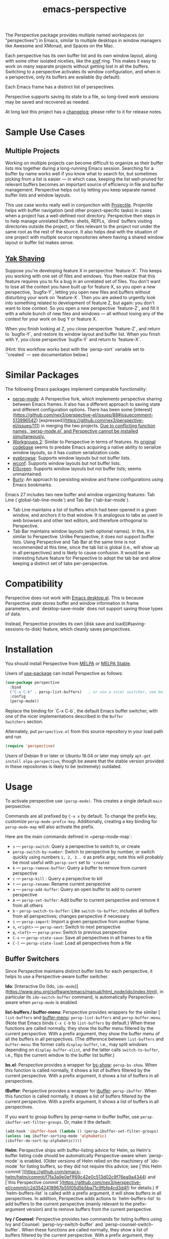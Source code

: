 :PROPERTIES:
:ID:       4252244e-f5b8-4f04-a661-0f25211e8de8
:END:
#+title: emacs-perspective

The Perspective package provides multiple named workspaces (or
"perspectives") in Emacs, similar to multiple desktops in window
managers like Awesome and XMonad, and Spaces on the Mac.

Each perspective has its own buffer list and its own window layout,
along with some other isolated niceties, like the [[https://www.gnu.org/software/emacs/manual/html_node/emacs/Xref.html][xref]] ring. This
makes it easy to work on many separate projects without getting lost
in all the buffers. Switching to a perspective activates its window
configuration, and when in a perspective, only its buffers are
available (by default).

Each Emacs frame has a distinct list of perspectives.

Perspective supports saving its state to a file, so long-lived work
sessions may be saved and recovered as needed.

At long last this project has a [[https://github.com/nex3/perspective-el/blob/master/CHANGELOG.md][changelog]]; please refer to it for
release notes.

* Sample Use Cases

** Multiple Projects

Working on multiple projects can become difficult to organize as their
buffer lists mix together during a long-running Emacs
session. Searching for a buffer by name works well if you know what to
search for, but sometimes picking from a list is easier — in which
case, keeping the list well-pruned for relevant buffers becomes an
important source of efficiency in file and buffer management.
Perspective helps out by letting you keep separate named buffer lists
and window layouts.

This use case works really well in conjunction with
[[https://github.com/bbatsov/projectile][Projectile]]. Projectile helps with buffer navigation (and other
project-specific tasks) in cases when a project has a well-defined
root directory. Perspective then steps in to help manage unrelated
buffers: shells, REPLs, `dired` buffers visiting directories outside
the project, or files relevant to the project not under the same root
as the rest of the source. It also helps deal with the situation of
one project with multiple source repositories where having a shared
window layout or buffer list makes sense.


** [[http://catb.org/jargon/html/Y/yak-shaving.html][Yak Shaving]]

Suppose you're developing feature X in perspective `feature-X`. This
keeps you working with one set of files and windows. You then realize
that this feature requires you to fix a bug in an unrelated set of
files. You don't want to lose all the context you have built up for
feature X, so you open a new perspective, `bugfix-Y`, letting you open
new files and buffers without disturbing your work on
`feature-X`. Then you are asked to urgently look into something
related to development of feature Z, but again: you don't want to lose
context. So you open a new perspective `feature-Z`, and fill it with a
whole bunch of new files and windows — all without losing any of the
context for your work on bug Y or feature X.

When you finish looking at Z, you close perspective `feature-Z`, and return to
`bugfix-Y`, and restore its window layout and buffer list. When you finish with
Y, you close perspective `bugfix-Y` and return to `feature-X`.

(Hint: this workflow works best with the `persp-sort` variable set to `'created`
— see documentation below.)


* Similar Packages

The following Emacs packages implement comparable functionality:

- [[https://github.com/Bad-ptr/persp-mode.el][persp-mode]]: A Perspective fork, which implements perspective sharing
  between Emacs frames. It also has a different approach to saving
  state and different configuration options. There has been some
  [interest](https://github.com/nex3/perspective-el/issues/88#issuecomment-513996542)
  [expressed](https://github.com/nex3/perspective-el/issues/111) in
  merging the two projects. _Due to conflicting function names,
  `persp-mode.el` and Perspective cannot be installed simultaneously._
- [[https://github.com/pashinin/workgroups2][Workgroups 2]]: Similar to Perspective in terms of features. Its
  [[https://github.com/tlh/workgroups.el][original codebase]] seems to predate Emacs acquiring a native ability
  to serialize window layouts, so it has custom serialization code.
- [[https://github.com/wasamasa/eyebrowse][eyebrowse]]: Supports window layouts but not buffer lists.
- [[https://github.com/ilohmar/wconf][wconf]]: Supports window layouts but not buffer lists.
- [[https://github.com/knu/elscreen][ElScreen]]: Supports window layouts but not buffer lists; seems
  unmaintained.
- [[https://github.com/alphapapa/burly.el][Burly]]: An approach to persisting window and frame configurations
  using Emacs bookmarks.

Emacs 27 includes two new buffer and window organizing features: Tab
Line (`global-tab-line-mode`) and Tab Bar (`tab-bar-mode`).
- Tab Line maintains a list of buffers which had been opened in a
  given window, and anchors it to that window. It is analogous to tabs
  as used in web browsers and other text editors, and therefore
  orthogonal to Perspective.
- Tab Bar maintains window layouts (with optional names). In this, it
  is similar to Perspective. Unlike Perspective, it does not support
  buffer lists. Using Perspective and Tab Bar at the same time is not
  recommended at this time, since the tab list is global (i.e., will
  show up in all perspectives) and is likely to cause confusion. It
  would be an interesting future feature for Perspective to adopt the
  tab bar and allow keeping a distinct set of tabs per-perspective.


* Compatibility

Perspective does not work with [[https://www.gnu.org/software/emacs/manual/html_node/emacs/Saving-Emacs-Sessions.html][Emacs desktop.el]].  This is because
Perspective state stores buffer and window information in frame
parameters, and `desktop-save-mode` does not support saving those
types of data.

Instead, Perspective provides its own [disk save and
load](#saving-sessions-to-disk) feature, which cleanly saves
perspectives.


* Installation

You should install Perspective from [[https://melpa.org/][MELPA]] or [[https://stable.melpa.org/][MELPA Stable]].

Users of [[https://github.com/jwiegley/use-package][use-package]] can install Perspective as follows:


#+begin_src emacs-lisp
(use-package perspective
  :bind
  ("C-x C-b" . persp-list-buffers)   ; or use a nicer switcher, see below
  :config
  (persp-mode))
#+end_src

Replace the binding for `C-x C-b`, the default Emacs buffer switcher,
with one of the nicer implementations described in the =Buffer
Switchers= section.

Alternately, put =perspective.el= from this source repository in your
load path and run
#+begin_src emacs-lisp
  (require 'perspective)
#+end_src

Users of Debian 9 or later or Ubuntu 16.04 or later may simply =apt-get
install elpa-perspective=, though be aware that the stable version
provided in these repositories is likely to be (extremely) outdated.


* Usage

To activate perspective use =(persp-mode)=. This creates a single default =main=
perpsective.

Commands are all prefixed by =C-x x= by default. To change the prefix key,
customize =persp-mode-prefix-key=. Additionally, creating a key binding for
=persp-mode-map= will also activate the prefix.

Here are the main commands defined in =persp-mode-map`:

- =s= — =persp-switch=: Query a perspective to switch to, or create
- =persp-switch-by-number=: Switch to perspective by number, or switch
  quickly using numbers =1, 2, 3.. 0= as prefix args; note this will probably be
  most useful with =persp-sort= set to ='created=
- =k= — =persp-remove-buffer=: Query a buffer to remove from current perspective
- =c= — =persp-kill= : Query a perspective to kill
- =r= — =persp-rename=: Rename current perspective
- =a= — =persp-add-buffer=: Query an open buffer to add to current perspective
- =A= — =persp-set-buffer=: Add buffer to current perspective and remove it from all others
- =b= - =persp-switch-to-buffer=: Like =switch-to-buffer=; includes all buffers
  from all perspectives; changes perspective if necessary
- =i= — =persp-import=: Import a given perspective from another frame.
- =n=, =<right>= — =persp-next=: Switch to next perspective
- =p=, =<left>= — =persp-prev=: Switch to previous perspective
- =C-s= — =persp-state-save=: Save all perspectives in all frames to a file
- =C-l= — =persp-state-load=: Load all perspectives from a file


** Buffer Switchers

Since Perspective maintains distinct buffer lists for each perspective, it helps
to use a Perspective-aware buffer switcher.

**Ido**: [Interactive Do (Ido,
=ido-mode=)](https://www.gnu.org/software/emacs/manual/html_node/ido/index.html),
in particular its =ido-switch-buffer= command, is automatically
Perspective-aware when =persp-mode= is enabled.

**list-buffers / buffer-menu**: Perspective provides wrappers for the
similar [ =list-buffers= and [[https://www.gnu.org/software/emacs/manual/html_node/emacs/List-Buffers.html][buffer-menu]]: =persp-list-buffers= and
=persp-buffer-menu=. (Note that Emacs binds =C-x C-b= to =list-buffers= by
default.) When these functions are called normally, they show the
buffer menu filtered by the current perspective. With a prefix
argument, they show the buffer menu of all the buffers in all
perspectives. (The difference between =list-buffers= and =buffer-menu=:
the former calls =display-buffer=, i.e., may split windows depending on
=display-buffer-alist=, and the latter calls =switch-to-buffer=, i.e.,
flips the current window to the buffer list buffer.)

**bs.el**: Perspective provides a wrapper for [[https://www.gnu.org/software/emacs/manual/html_node/emacs/Buffer-Menus.html][bs-show]]:
    =persp-bs-show=. When this function is called normally, it shows a
    list of buffers filtered by the current perspective. With a prefix
    argument, it shows a list of buffers in all perspectives.

**IBuffer**: Perspective provides a wrapper for [[https://www.gnu.org/software/emacs/manual/html_node/emacs/Buffer-Menus.html][ibuffer]]:
=persp-ibuffer=. When this function is called normally, it shows a list
of buffers filtered by the current perspective. With a prefix
argument, it shows a list of buffers in all perspectives.

If you want to group buffers by persp-name in ibuffer buffer, use
=persp-ibuffer-set-filter-groups=. Or, make it the default:
#+begin_src emacs-lisp
(add-hook 'ibuffer-hook (lambda () (persp-ibuffer-set-filter-groups)
(unless (eq ibuffer-sorting-mode 'alphabetic)
(ibuffer-do-sort-by-alphabetic))))
#+end_src

**Helm**: Perspective ships with buffer-listing advice for Helm, so Helm's
buffer listing code should be automatically Perspective-aware when `persp-mode`
is enabled. (Older versions of Helm relied on the machinery of `ido-mode` for
listing buffers, so they did not require this advice; see [`this Helm
commit`](https://github.com/emacs-helm/helm/commit/f7fa3a9e0ef1f69c42e0c513d02c9f76ea9a4344)
and [`this Perspective
commit`](https://github.com/nex3/perspective-el/commit/c2d3542418967b55f05d5b5ba71c9fbfe4cd3d4f)
for details.) If `helm-buffers-list` is called with a prefix argument, it will
show buffers in all perspectives. In addition, Perspective adds actions to
`helm-buffers-list` to add buffers to the current perspective (mainly relevant
to the prefix-argument version) and to remove buffers from the current
perspective.

**Ivy / Counsel**: Perspective provides two commands for listing buffers using
Ivy and Counsel: `persp-ivy-switch-buffer` and `persp-counsel-switch-buffer`.
When these functions are called normally, they show a list of buffers filtered
by the current perspective. With a prefix argument, they shows a list of buffers
in all perspectives. The distinction between the `ivy` and `counsel` versions is
the same as between `ivy-switch-buffer` and `counsel-switch-buffer`: the latter
shows a preview of the buffer to switch to, and the former does not.

It is a good idea to bind one these helper functions with the `:bind` form of
`use-package`. Or, if you do not use `use-package`, it can also be bound
globally, e.g.:

```emacs-lisp
(global-set-key (kbd "C-x C-b") (lambda (arg)
                                  (interactive "P")
                                  (if (fboundp 'persp-bs-show)
                                      (persp-bs-show arg)
                                    (bs-show "all"))))
```


**  Notes on `completing-read` Enhancements

Users of a `completing-read` enhancement framework (such as Ivy or
[Selectrum](https://github.com/raxod502/selectrum)) may wish to use the
following two functions:
- `persp-switch-to-buffer*` replaces `switch-to-buffer`
- `persp-kill-buffer*` replaces `kill-buffer`

Both these functions behave like the built-ins, but use `completing-read`
directly. When called normally, they list buffers filtered by the current
perspective. With a prefix argument, they list buffers in all perspectives.

The following sample `use-package` invocation changes Emacs default key bindings
to use the replacements:

```
(use-package perspective
  :bind (("C-x b" . persp-switch-to-buffer*)
         ("C-x k" . persp-kill-buffer*))
  :config
  (persp-mode))
```


*  Saving Sessions to Disk

A pair of functions, `persp-state-save` and `persp-state-load`, implement
perspective durability on disk. When called interactively, they prompt for files
to save sessions to and restore from.

A custom variable, `persp-state-default-file`, sets a default file to use for
saving and restoring perspectives. When it is set, `persp-state-save` may be
called non-interactively without an argument and it will save to the file
referenced by that variable. This makes it easy to automatically save
perspective sessions when Emacs exists:

```
(add-hook 'kill-emacs-hook #'persp-state-save)
```

A limitation of `persp-state-save` and `persp-state-load` is that they do not
attempt to deal with non-file-visiting buffers with non-trivial state. Saving
shell, REPL, and `compilation-mode` buffers is not supported. When saved to a
file, any windows pointing to them are changed to point to the perspective's
`*scratch*` buffer. (Live windows are, of course, left alone.)


*  Customization

Perspective supports several custom variables (see its section in `M-x
customize`). The following are likely to be of most interest:

- `persp-sort`: Select the order in which to sort perspectives when calling
  `persp-switch`. Defaults to `'name` (alphabetical), but `'access` (by most
  recently accessed) and `'created` (by order created) are available. Note that
  `persp-switch-by-number` is likely to be confusing when this is set to
  `'access`, as the numbers associated with a perspective will change all the time.
- `persp-interactive-completion-function`: Used for prompting for a perspective
  name. `completing-read` is the default, with `ido-completing-read` enabled
  with `ido-mode`. `ivy-completing-read` is broadly compatible, but
  unfortunately sorts alphabetically and therefore breaks the `persp-sort`
  setting. Helm, unfortunately, does not have a `completing-read` compatible
  implementation out of the box (`helm-completing-read-default-1` purports to be
  this but does not have the same `&optional` defaults). _`ido-completing-read`
  is the recommended setting here unless a `completing-read` enhancement
  framework is used._
- `persp-mode-prefix-key`: Changes the default key prefix for Perspective
  commands.
- `persp-state-default-file`: Changes the default file to use for saving and
  loading Perspective state.
- `persp-show-modestring`: Determines if Perspective should show its status in
  the modeline. It defaults to `t`, but can also be `nil` (turning off the
  modeline status display) or `'header` (which uses the header line instead of
  the modeline).
- `persp-modestring-short`: When set to `t`, show a shortened modeline string
  with only the current perspective instead of the full list. Defaults to `nil`.

To change keys used after the prefix key, with `use-package` you can do:

    ;; remap n to N to switch to next perspective
    (use-package perspective
      :bind (
        :map perspective-map
          ("n" . nil)
          ("N" . persp-next)))

Or without `use-package`:

    (define-key perspective-map (kbd "n") nil)
    (define-key perspective-map (kbd "N") 'persp-next)


*  Some Musings on Emacs Window Layouts

The following discussion exceeds the needs of documenting Perspective, but it
falls in the category of helping users learn to manage Emacs sessions, and
therefore will likely help potential users of Perspective make the experience
smoother.

Emacs has bad default behavior when it comes to window handling: many commands
and modes have a habit of splitting existing windows and changing the user's
carefully thought-out window layout. This tends to be a more serious problem for
people who run Emacs on large displays (possibly in full-screen mode): the
greater amount of screen real estate makes it easy to split the frame into many
smaller windows, making any unexpected alterations more disruptive.

As a result of indiscriminate-seeming window splits and buffer switching in
existing windows, new Emacs users can get into the habit of expecting Emacs and
its packages to lack basic respect for their layouts. Hence the popularity of
things like `winner-mode`, and packages like
[shackle](https://github.com/wasamasa/shackle).

This may make the value of Perspective seem questionable: why bother with
carefully preserving window layouts if Emacs just throws them away on a `M-x
compile`? The answer is to fix the broken defaults. This is fairly easy:

```emacs-lisp
(customize-set-variable 'display-buffer-base-action
  '((display-buffer-reuse-window display-buffer-same-window)
    (reusable-frames . t)))

(customize-set-variable 'even-window-sizes nil)     ; avoid resizing
```

(An earlier version of this hint modified `display-buffer-alist` instead of
`display-buffer-base-action`. This was [too
aggressive](https://debbugs.gnu.org/cgi/bugreport.cgi?bug=49069#25) and can
impact packages which may legitimately want to split windows.)

The Emacs framework responsible for "pop-up" windows is `display-buffer`. The
relevant [section of the Emacs
manual](https://www.gnu.org/software/emacs/manual/html_node/elisp/Displaying-Buffers.html#Displaying-Buffers)
is dense and difficult to read, so there have been attempts to summarize the
most important bits:

- https://ess.r-project.org/Manual/ess.html#Controlling-buffer-display
- https://old.reddit.com/r/emacs/comments/cpdr6m/any_additional_docstutorials_on_displaybuffer_and/ews94n1/

The suggested settings above do the following:

1. Tell `display-buffer` to reuse existing windows as much as possible,
   including in other frames. For example, if there is already a `*compilation*`
   buffer in a visible window, switch to that window. This means that Emacs will
   usually switch windows in a "do what I mean" manner for a warmed-up workflow
   (one with, say, a couple of source windows, a compilation output window, and
   a Magit window).
2. Prevent splits by telling `display-buffer` to switch to the target buffer in
   the _current_ window. For example, if there is no `*compilation*` buffer
   visible, then the buffer in whichever window was current when `compile` was
   run will be replaced with `*compilation*`. This may seem intrusive, since it
   changes out the current buffer, but keep in mind that most buffers popped up
   in this manner are easy to dismiss, either with a dedicated keybinding (often
   `q`) or the universally-applicable `kill-buffer`. This is easier than
   restoring window arrangements. It is also easier to handle for pre-arranged
   window layouts, since the appropriate command can simply be run in a window
   prepared for it in advance. (If this is a step too far, then replace
   `display-buffer-same-window` with `display-buffer-pop-up-window`.)
